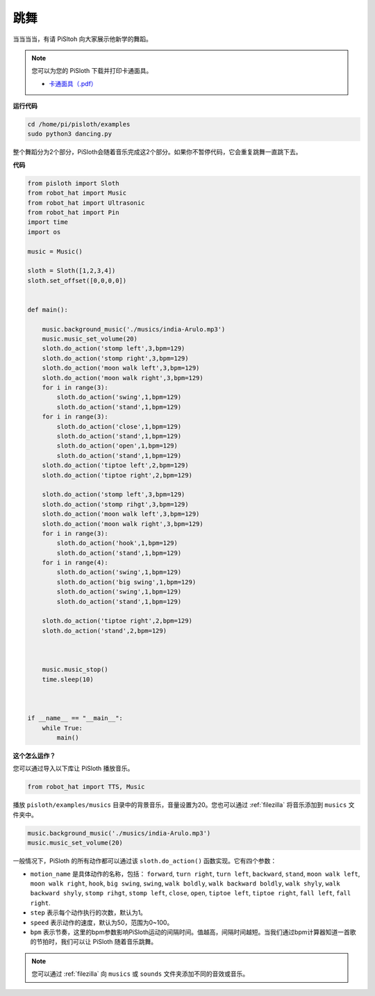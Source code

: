 
.. _dance_python:

跳舞
=========

当当当当，有请 PiSltoh 向大家展示他新学的舞蹈。

.. image:: img/dance_pic.jpg
    :width: 400
    :align: center


.. note::

    您可以为您的 PiSloth 下载并打印卡通面具。
    
    * `卡通面具（.pdf） <https://gitee.com/sunfounder/sf-pdf/tree/master/%E5%8D%A1%E7%89%87/%E5%8D%A1%E9%80%9A%E9%9D%A2%E5%85%B7>`_

**运行代码**

.. raw:: html

    <run></run>

.. code-block::

    cd /home/pi/pisloth/examples
    sudo python3 dancing.py


整个舞蹈分为2个部分，PiSloth会随着音乐完成这2个部分。如果你不暂停代码，它会重复跳舞一直跳下去。


**代码**

.. .. note::
..     You can **Modify/Reset/Copy/Run/Stop** the code below. But before that, you need to go to  source code path like ``pisloth\examples``. After modifying the code, you can run it directly to see the effect.

.. raw:: html

    <run></run>

.. code-block:: python


    from pisloth import Sloth
    from robot_hat import Music
    from robot_hat import Ultrasonic
    from robot_hat import Pin
    import time
    import os

    music = Music()

    sloth = Sloth([1,2,3,4])
    sloth.set_offset([0,0,0,0])


    def main():
    
        music.background_music('./musics/india-Arulo.mp3')
        music.music_set_volume(20)
        sloth.do_action('stomp left',3,bpm=129)
        sloth.do_action('stomp right',3,bpm=129)
        sloth.do_action('moon walk left',3,bpm=129)
        sloth.do_action('moon walk right',3,bpm=129)
        for i in range(3):
            sloth.do_action('swing',1,bpm=129)
            sloth.do_action('stand',1,bpm=129)
        for i in range(3):
            sloth.do_action('close',1,bpm=129)
            sloth.do_action('stand',1,bpm=129)
            sloth.do_action('open',1,bpm=129)
            sloth.do_action('stand',1,bpm=129)
        sloth.do_action('tiptoe left',2,bpm=129)
        sloth.do_action('tiptoe right',2,bpm=129)

        sloth.do_action('stomp left',3,bpm=129)
        sloth.do_action('stomp rihgt',3,bpm=129)
        sloth.do_action('moon walk left',3,bpm=129)
        sloth.do_action('moon walk right',3,bpm=129)
        for i in range(3):
            sloth.do_action('hook',1,bpm=129)
            sloth.do_action('stand',1,bpm=129)
        for i in range(4):
            sloth.do_action('swing',1,bpm=129)
            sloth.do_action('big swing',1,bpm=129)
            sloth.do_action('swing',1,bpm=129)
            sloth.do_action('stand',1,bpm=129)

        sloth.do_action('tiptoe right',2,bpm=129)
        sloth.do_action('stand',2,bpm=129)



        music.music_stop()
        time.sleep(10)



    if __name__ == "__main__":
        while True:
            main()


**这个怎么运作？**

您可以通过导入以下库让 PiSloth 播放音乐。

.. code-block:: python

    from robot_hat import TTS, Music

播放 ``pisloth/examples/musics`` 目录中的背景音乐，音量设置为20。您也可以通过 :ref:`filezilla` 将音乐添加到 ``musics`` 文件夹中。

.. code-block:: python

    music.background_music('./musics/india-Arulo.mp3')
    music.music_set_volume(20)

一般情况下，PiSloth 的所有动作都可以通过该 ``sloth.do_action()`` 函数实现。它有四个参数：


* ``motion_name`` 是具体动作的名称，包括： ``forward``, ``turn right``, ``turn left``, ``backward``, ``stand``, ``moon walk left``, ``moon walk right``, ``hook``, ``big swing``, ``swing``, ``walk boldly``, ``walk backward boldly``, ``walk shyly``, ``walk backward shyly``, ``stomp rihgt``, ``stomp left``, ``close``, ``open``, ``tiptoe left``, ``tiptoe right``, ``fall left``, ``fall right``.
* ``step`` 表示每个动作执行的次数，默认为1。
* ``speed`` 表示动作的速度，默认为50，范围为0~100。
* ``bpm`` 表示节奏，这里的bpm参数影响PiSloth运动的间隔时间。值越高，间隔时间越短。当我们通过bpm计算器知道一首歌的节拍时，我们可以让 PiSloth 随着音乐跳舞。



.. note::
    
    您可以通过 :ref:`filezilla` 向 ``musics`` 或 ``sounds`` 文件夹添加不同的音效或音乐。